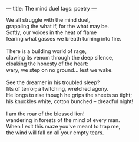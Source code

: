 :PROPERTIES:
:ID:       F0BCD403-B53A-4A87-AE05-585F8D7257D3
:SLUG:     the-mind-duel
:END:
---
title: The mind duel
tags: poetry
---

#+BEGIN_VERSE
We all struggle with the mind duel,
grappling the what if, for the what may be.
Softly, our voices in the heat of flame
fearing what gasses we breath turning into fire.

There is a building world of rage,
clawing its venom through the deep silence,
cloaking the honesty of the heart:
wary, we step on no ground... lest we wake.

See the dreamer in his troubled sleep?
fits of terror; a twitching, wretched agony.
He longs to rise though he grips the sheets so tight;
his knuckles white, cotton bunched -- dreadful night!

I am the roar of the blessed lion!
wandering in forests of the mind of every man.
When I exit this maze you've meant to trap me,
the wind will fall on all your empty tears.
#+END_VERSE
